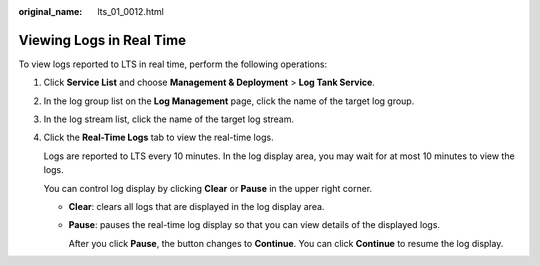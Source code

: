 :original_name: lts_01_0012.html

.. _lts_01_0012:

Viewing Logs in Real Time
=========================

To view logs reported to LTS in real time, perform the following operations:

#. Click **Service List** and choose **Management & Deployment** > **Log Tank Service**.

#. In the log group list on the **Log Management** page, click the name of the target log group.

#. In the log stream list, click the name of the target log stream.

#. Click the **Real-Time Logs** tab to view the real-time logs.

   Logs are reported to LTS every 10 minutes. In the log display area, you may wait for at most 10 minutes to view the logs.

   You can control log display by clicking **Clear** or **Pause** in the upper right corner.

   -  **Clear**: clears all logs that are displayed in the log display area.

   -  **Pause**: pauses the real-time log display so that you can view details of the displayed logs.

      After you click **Pause**, the button changes to **Continue**. You can click **Continue** to resume the log display.
